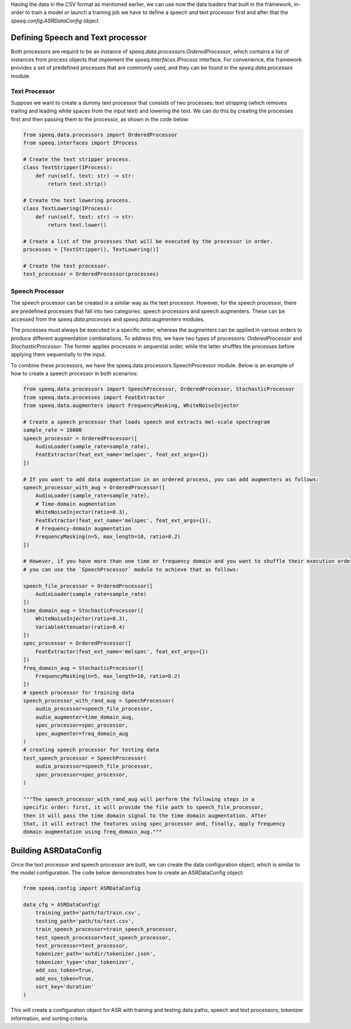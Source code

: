 Having the data in the CSV format as mentioned earlier, we can use now the data loaders
that built in the framework, in-order to train a model or launch a training job
we have to define a speech and text processor first and after that the `speeq.config.ASRDataConfig` object.

Defining Speech and Text processor
**********************************
Both processors are requird to be an instance of `speeq.data.processors.OrderedProcessor`,
which contains a list of instances from process objects that implement the
`speeq.interfaces.IProcess` interface. For convenience, the framework provides
a set of predefined processes that are commonly used, and they can be found in
the `speeq.data.processes` module.


Text Processor
++++++++++++++

Suppose we want to create a dummy text processor that consists of two
processes: text stripping (which removes trailing and leading white spaces
from the input text) and lowering the text. We can do this by creating the
processes first and then passing them to the processor, as shown in the code below:


.. code-block:: python

    from speeq.data.processors import OrderedProcessor
    from speeq.interfaces import IProcess

    # Create the text stripper process.
    class TextStripper(IProcess):
        def run(self, text: str) -> str:
            return text.strip()

    # Create the text lowering process.
    class TextLowering(IProcess):
        def run(self, text: str) -> str:
            return text.lower()

    # Create a list of the processes that will be executed by the processor in order.
    processes = [TextStripper(), TextLowering()]

    # Create the text processor.
    text_processor = OrderedProcessor(processes)


Speech Processor
++++++++++++++++
The speech processor can be created in a similar way as the text processor. However,
for the speech processor, there are predefined processes that fall into two
categories: speech processors and speech augmenters. These can be accessed from
the `speeq.data.processes` and `speeq.data.augmenters` modules.

The processes must always be executed in a specific order, whereas the
augmenters can be applied in various orders to produce different augmentation
combinations. To address this, we have two types of processors: `OrderedProcessor`
and `StochasticProcessor`. The former applies processes in sequential order,
while the latter shuffles the processes before applying them sequentially to the input.


To combine these processors, we have the speeq.data.processors.SpeechProcessor module. Below is an
example of how to create a speech processor in both scenarios:


.. code-block:: python

    from speeq.data.processors import SpeechProcessor, OrderedProcessor, StochasticProcessor
    from speeq.data.processes import FeatExtractor
    from speeq.data.augmenters import FrequencyMasking, WhiteNoiseInjector

    # Create a speech processor that loads speech and extracts mel-scale spectrogram
    sample_rate = 16000
    speech_processor = OrderedProcessor([
        AudioLoader(sample_rate=sample_rate),
        FeatExtractor(feat_ext_name='melspec', feat_ext_args={})
    ])

    # If you want to add data augmentation in an ordered process, you can add augmenters as follows:
    speech_processor_with_aug = OrderedProcessor([
        AudioLoader(sample_rate=sample_rate),
        # Time-domain augmentation
        WhiteNoiseInjector(ratio=0.3),
        FeatExtractor(feat_ext_name='melspec', feat_ext_args={}),
        # Frequency-domain augmentation
        FrequencyMasking(n=5, max_length=10, ratio=0.2)
    ])

    # However, if you have more than one time or frequency domain and you want to shuffle their execution order,
    # you can use the `SpeechProcessor` module to achieve that as follows:

    speech_file_processor = OrderedProcessor([
        AudioLoader(sample_rate=sample_rate)
    ])
    time_domain_aug = StochasticProcessor([
        WhiteNoiseInjector(ratio=0.3),
        VariableAttenuator(ratio=0.4)
    ])
    spec_processor = OrderedProcessor([
        FeatExtractor(feat_ext_name='melspec', feat_ext_args={})
    ])
    freq_domain_aug = StochasticProcessor([
        FrequencyMasking(n=5, max_length=10, ratio=0.2)
    ])
    # speech processor for training data
    speech_processor_with_rand_aug = SpeechProcessor(
        audio_processor=speech_file_processor,
        audio_augmenter=time_domain_aug,
        spec_processor=spec_processor,
        spec_augmenter=freq_domain_aug
    )
    # creating speech processor for testing data
    test_speech_processor = SpeechProcessor(
        audio_processor=speech_file_processor,
        spec_processor=spec_processor,
    )

    """The speech_processor_with_rand_aug will perform the following steps in a
    specific order: first, it will provide the file path to speech_file_processor,
    then it will pass the time domain signal to the time domain augmentation. After
    that, it will extract the features using spec_processor and, finally, apply frequency
    domain augmentation using freq_domain_aug."""

Building ASRDataConfig
**********************



Once the text processor and speech processor are built, we can create the data configuration
object, which is similar to the model configuration. The code below demonstrates how to create an
ASRDataConfig object:


.. code-block:: python

    from speeq.config import ASRDataConfig

    data_cfg = ASRDataConfig(
        training_path='path/to/train.csv',
        testing_path='path/to/test.csv',
        train_speech_processor=train_speech_processor,
        test_speech_processor=test_speech_processor,
        text_processor=text_processor,
        tokenizer_path='outdir/tokenizer.json',
        tokenizer_type='char_tokenizer',
        add_sos_token=True,
        add_eos_token=True,
        sort_key='duration'
    )



This will create a configuration object for ASR with training and testing data paths,
speech and text processors, tokenizer information, and sorting criteria.
